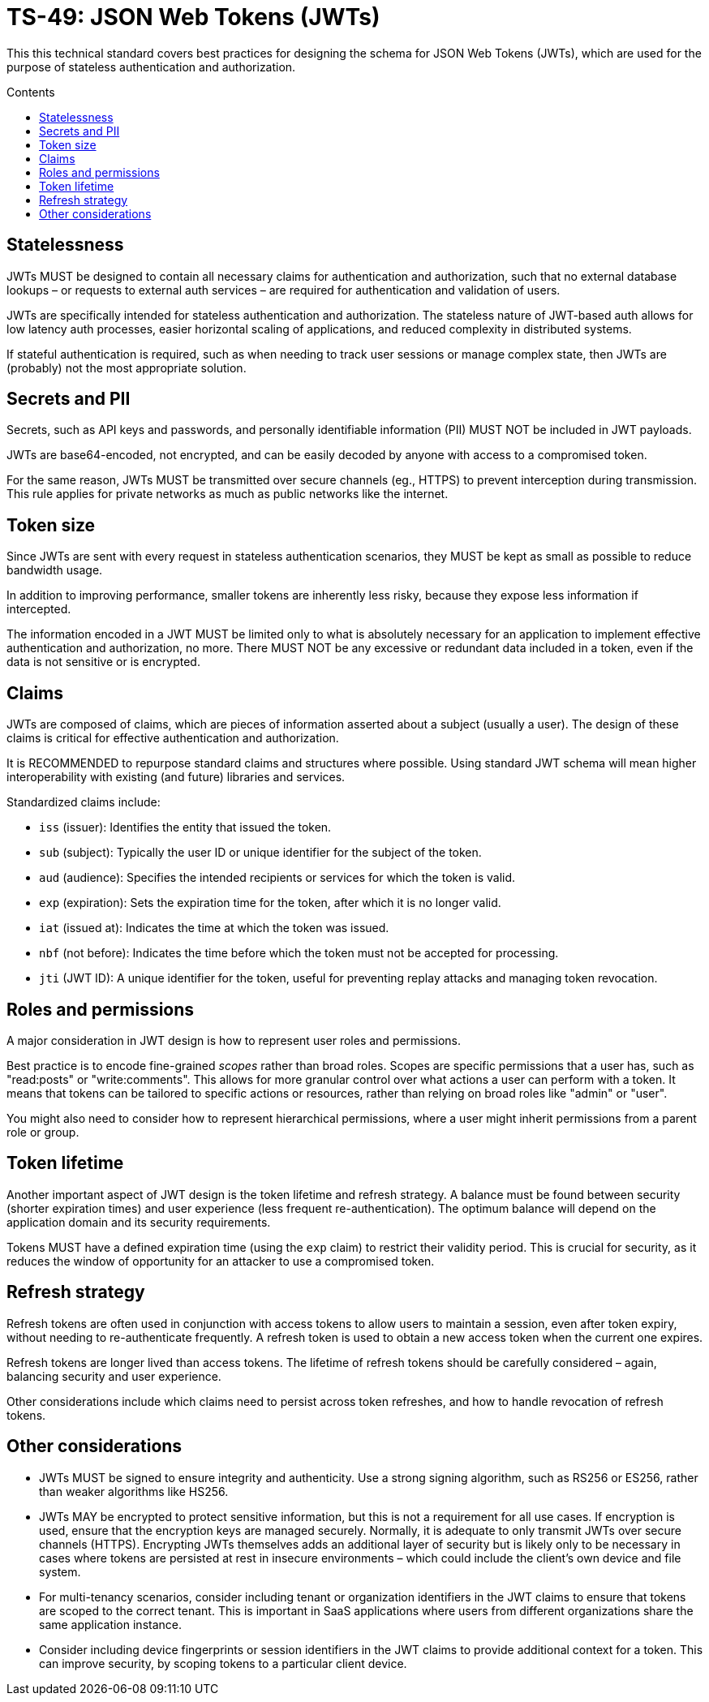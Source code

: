 = TS-49: JSON Web Tokens (JWTs)
:toc: macro
:toc-title: Contents

This this technical standard covers best practices for designing the schema for JSON Web Tokens (JWTs), which are used for the purpose of stateless authentication and authorization.

// The goal is creating tokens that are secure, contain sufficient information for authorization decisions, but remain lightweight and don't expose sensitive data unnecessarily.

toc::[]

== Statelessness

JWTs MUST be designed to contain all necessary claims for authentication and authorization, such that no external database lookups – or requests to external auth services – are required for authentication and validation of users.

JWTs are specifically intended for stateless authentication and authorization. The stateless nature of JWT-based auth allows for low latency auth processes, easier horizontal scaling of applications, and reduced complexity in distributed systems.

If stateful authentication is required, such as when needing to track user sessions or manage complex state, then JWTs are (probably) not the most appropriate solution.

== Secrets and PII

Secrets, such as API keys and passwords, and personally identifiable information (PII) MUST NOT be included in JWT payloads.

JWTs are base64-encoded, not encrypted, and can be easily decoded by anyone with access to a compromised token.

For the same reason, JWTs MUST be transmitted over secure channels (eg., HTTPS) to prevent interception during transmission. This rule applies for private networks as much as public networks like the internet.

== Token size

Since JWTs are sent with every request in stateless authentication scenarios, they MUST be kept as small as possible to reduce bandwidth usage.

In addition to improving performance, smaller tokens are inherently less risky, because they expose less information if intercepted.

The information encoded in a JWT MUST be limited only to what is absolutely necessary for an application to implement effective authentication and authorization, no more. There MUST NOT be any excessive or redundant data included in a token, even if the data is not sensitive or is encrypted.

== Claims

JWTs are composed of claims, which are pieces of information asserted about a subject (usually a user). The design of these claims is critical for effective authentication and authorization.

It is RECOMMENDED to repurpose standard claims and structures where possible. Using standard JWT schema will mean higher interoperability with existing (and future) libraries and services.

Standardized claims include:

* `iss` (issuer): Identifies the entity that issued the token.
* `sub` (subject): Typically the user ID or unique identifier for the subject of the token.
* `aud` (audience): Specifies the intended recipients or services for which the token is valid.
* `exp` (expiration): Sets the expiration time for the token, after which it is no longer valid.
* `iat` (issued at): Indicates the time at which the token was issued.
* `nbf` (not before): Indicates the time before which the token must not be accepted for processing.
* `jti` (JWT ID): A unique identifier for the token, useful for preventing replay attacks and managing token revocation.

== Roles and permissions

A major consideration in JWT design is how to represent user roles and permissions.

Best practice is to encode fine-grained _scopes_ rather than broad roles. Scopes are specific permissions that a user has, such as "read:posts" or "write:comments". This allows for more granular control over what actions a user can perform with a token. It means that tokens can be tailored to specific actions or resources, rather than relying on broad roles like "admin" or "user".

You might also need to consider how to represent hierarchical permissions, where a user might inherit permissions from a parent role or group.

== Token lifetime

Another important aspect of JWT design is the token lifetime and refresh strategy. A balance must be found between security (shorter expiration times) and user experience (less frequent re-authentication). The optimum balance will depend on the application domain and its security requirements.

Tokens MUST have a defined expiration time (using the `exp` claim) to restrict their validity period. This is crucial for security, as it reduces the window of opportunity for an attacker to use a compromised token.

== Refresh strategy

Refresh tokens are often used in conjunction with access tokens to allow users to maintain a session, even after token expiry, without needing to re-authenticate frequently. A refresh token is used to obtain a new access token when the current one expires.

Refresh tokens are longer lived than access tokens. The lifetime of refresh tokens should be carefully considered – again, balancing security and user experience.

Other considerations include which claims need to persist across token refreshes, and how to handle revocation of refresh tokens.

== Other considerations

* JWTs MUST be signed to ensure integrity and authenticity. Use a strong signing algorithm, such as RS256 or ES256, rather than weaker algorithms like HS256.

* JWTs MAY be encrypted to protect sensitive information, but this is not a requirement for all use cases. If encryption is used, ensure that the encryption keys are managed securely. Normally, it is adequate to only transmit JWTs over secure channels (HTTPS). Encrypting JWTs themselves adds an additional layer of security but is likely only to be necessary in cases where tokens are persisted at rest in insecure environments – which could include the client's own device and file system.

* For multi-tenancy scenarios, consider including tenant or organization identifiers in the JWT claims to ensure that tokens are scoped to the correct tenant. This is important in SaaS applications where users from different organizations share the same application instance.

* Consider including device fingerprints or session identifiers in the JWT claims to provide additional context for a token. This can improve security, by scoping tokens to a particular client device.
